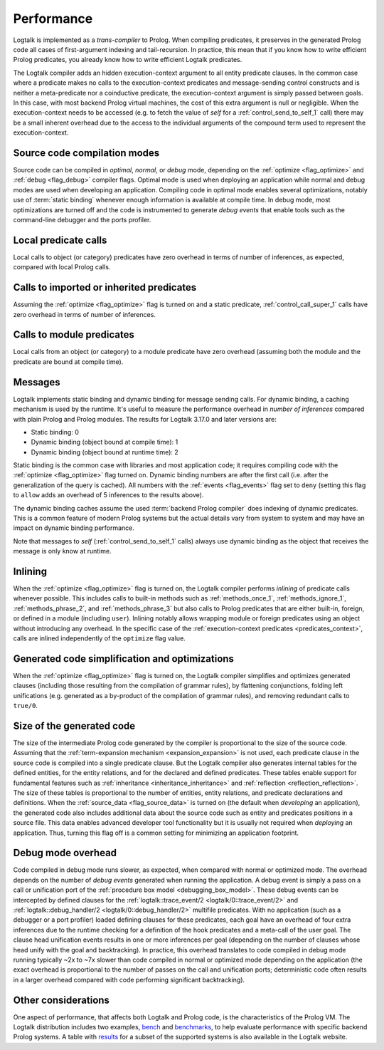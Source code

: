..
   This file is part of Logtalk <https://logtalk.org/>  
   Copyright 1998-2019 Paulo Moura <pmoura@logtalk.org>

   Licensed under the Apache License, Version 2.0 (the "License");
   you may not use this file except in compliance with the License.
   You may obtain a copy of the License at

       http://www.apache.org/licenses/LICENSE-2.0

   Unless required by applicable law or agreed to in writing, software
   distributed under the License is distributed on an "AS IS" BASIS,
   WITHOUT WARRANTIES OR CONDITIONS OF ANY KIND, either express or implied.
   See the License for the specific language governing permissions and
   limitations under the License.


.. _performance_performance:

Performance
===========

Logtalk is implemented as a *trans-compiler* to Prolog. When compiling
predicates, it preserves in the generated Prolog code all cases of
first-argument indexing and tail-recursion. In practice, this mean that
if you know how to write efficient Prolog predicates, you already know
how to write efficient Logtalk predicates.

The Logtalk compiler adds an hidden execution-context argument to all
entity predicate clauses. In the common case where a predicate makes no
calls to the execution-context predicates and message-sending control
constructs and is neither a meta-predicate nor a coinductive predicate,
the execution-context argument is simply passed between goals. In this
case, with most backend Prolog virtual machines, the cost of this extra
argument is null or negligible. When the execution-context needs to be
accessed (e.g. to fetch the value of *self* for a :ref:`control_send_to_self_1`
call) there may be a small inherent overhead due to the access to the
individual arguments of the compound term used to represent the
execution-context.

Source code compilation modes
-----------------------------

Source code can be compiled in *optimal*, *normal*, or *debug* mode,
depending on the :ref:`optimize <flag_optimize>` and
:ref:`debug <flag_debug>` compiler flags. Optimal mode is used when
deploying an application while normal and debug modes are used when
developing an application. Compiling code in optimal mode enables
several optimizations, notably use of :term:`static binding` whenever
enough information is available at compile time. In debug mode, most
optimizations are turned off and the code is instrumented to generate
*debug events* that enable tools such as the command-line debugger and
the ports profiler.

Local predicate calls
---------------------

Local calls to object (or category) predicates have zero overhead in
terms of number of inferences, as expected, compared with local Prolog
calls.

Calls to imported or inherited predicates
-----------------------------------------

Assuming the :ref:`optimize <flag_optimize>` flag is turned on and a
static predicate, :ref:`control_call_super_1` calls have zero overhead
in terms of number of inferences.

Calls to module predicates
--------------------------

Local calls from an object (or category) to a module predicate have zero
overhead (assuming both the module and the predicate are bound at
compile time).

Messages
--------

Logtalk implements static binding and dynamic binding for message sending
calls. For dynamic binding, a caching mechanism is used by the runtime.
It's useful to measure the performance overhead in *number of inferences*
compared with plain Prolog and Prolog modules. The results for Logtalk
3.17.0 and later versions are:

-  Static binding: 0
-  Dynamic binding (object bound at compile time): 1
-  Dynamic binding (object bound at runtime time): 2

Static binding is the common case with libraries and most application
code; it requires compiling code with the :ref:`optimize <flag_optimize>`
flag turned on. Dynamic binding numbers are after the first call (i.e.
after the generalization of the query is cached). All numbers with the
:ref:`events <flag_events>` flag set to ``deny`` (setting this flag to
``allow`` adds an overhead of 5 inferences to the results above).

The dynamic binding caches assume the used :term:`backend Prolog compiler`
does indexing of dynamic predicates. This is a common feature of modern
Prolog systems but the actual details vary from system to system and may
have an impact on dynamic binding performance.

Note that messages to *self* (:ref:`control_send_to_self_1` calls) always
use dynamic binding as the object that receives the message is only know
at runtime.

Inlining
--------

When the :ref:`optimize <flag_optimize>` flag is turned on, the Logtalk
compiler performs *inlining* of predicate calls whenever possible. This
includes calls to built-in methods such as :ref:`methods_once_1`,
:ref:`methods_ignore_1`, :ref:`methods_phrase_2`, and :ref:`methods_phrase_3`
but also calls to Prolog predicates that are either built-in, foreign, or
defined in a module (including ``user``). Inlining notably allows wrapping
module or foreign predicates using an object without introducing any
overhead. In the specific case of the 
:ref:`execution-context predicates <predicates_context>`,
calls are inlined independently of the ``optimize`` flag value.

Generated code simplification and optimizations
-----------------------------------------------

When the :ref:`optimize <flag_optimize>` flag is turned on, the Logtalk
compiler simplifies and optimizes generated clauses (including those
resulting from the compilation of grammar rules), by flattening conjunctions,
folding left unifications (e.g. generated as a by-product of the compilation
of grammar rules), and removing redundant calls to ``true/0``.

Size of the generated code
--------------------------

The size of the intermediate Prolog code generated by the compiler is
proportional to the size of the source code. Assuming that the
:ref:`term-expansion mechanism <expansion_expansion>` is not used, each
predicate clause in the source code is compiled into a single predicate
clause. But the Logtalk compiler also generates internal tables for the
defined entities, for the entity relations, and for the declared and
defined predicates. These tables enable support for fundamental features
such as :ref:`inheritance <inheritance_inheritance>` and
:ref:`reflection <reflection_reflection>`. The size of these tables is
proportional to the number of entities, entity relations, and predicate
declarations and definitions. When the :ref:`source_data <flag_source_data>`
is turned on (the default when *developing* an application), the generated
code also includes additional data about the source code such as entity and
predicates positions in a source file. This data enables advanced developer
tool functionality but it is usually not required when *deploying* an
application. Thus, turning this flag off is a common setting for minimizing
an application footprint.


Debug mode overhead
-------------------

Code compiled in debug mode runs slower, as expected, when compared with
normal or optimized mode. The overhead depends on the number of *debug events*
generated when running the application. A debug event is simply a pass on a
call or unification port of the :ref:`procedure box model <debugging_box_model>`.
These debug events can be intercepted by defined clauses for the
:ref:`logtalk::trace_event/2 <logtalk/0::trace_event/2>`
and :ref:`logtalk::debug_handler/2 <logtalk/0::debug_handler/2>` multifile
predicates. With no application (such as a debugger or a port profiler)
loaded defining clauses for these predicates, each goal have an overhead of
four extra inferences due to the runtime checking for a definition of the
hook predicates and a meta-call of the user goal. The clause head unification
events results in one or more inferences per goal (depending on the number of
clauses whose head unify with the goal and backtracking). In practice, this
overhead translates to code compiled in debug mode running typically ~2x to
~7x slower than code compiled in normal or optimized mode depending on the
application (the exact overhead is proportional to the number of passes on
the call and unification ports; deterministic code often results in a larger
overhead compared with code performing significant backtracking).


Other considerations
--------------------

One aspect of performance, that affects both Logtalk and Prolog code, is
the characteristics of the Prolog VM. The Logtalk distribution includes
two examples,
`bench <https://github.com/LogtalkDotOrg/logtalk3/tree/master/examples/bench>`_
and
`benchmarks <https://github.com/LogtalkDotOrg/logtalk3/tree/master/examples/benchmarks>`_,
to help evaluate performance with specific backend Prolog systems. A
table with `results <https://logtalk.org/performance.html>`_ for a
subset of the supported systems is also available in the Logtalk
website.
